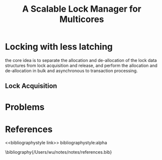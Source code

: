 #+title: A Scalable Lock Manager for Multicores

#+AUTHOR:
#+LATEX_HEADER: \input{/Users/wu/notes/preamble.tex}
#+EXPORT_FILE_NAME: ../../latex/papers/transaction/scalable_lock_manager.tex
#+LATEX_HEADER: \graphicspath{{../../../paper/transaction/}}
#+OPTIONS: toc:nil
#+STARTUP: shrink
* Locking with less latching
        the core idea is to separate the allocation and de-allocation of the lock data structures from lock
        acquisition and release, and perform the allocation and de-allocation in bulk and asynchronous to
        transaction processing.

        #+ATTR_LATEX: :width .9\textwidth :float nil
        #+NAME: f3
        #+CAPTION:
        [[../../images/papers/131.png]]
** Lock Acquisition
* Problems


* References
<<bibliographystyle link>>
bibliographystyle:alpha

\bibliography{/Users/wu/notes/notes/references.bib}
